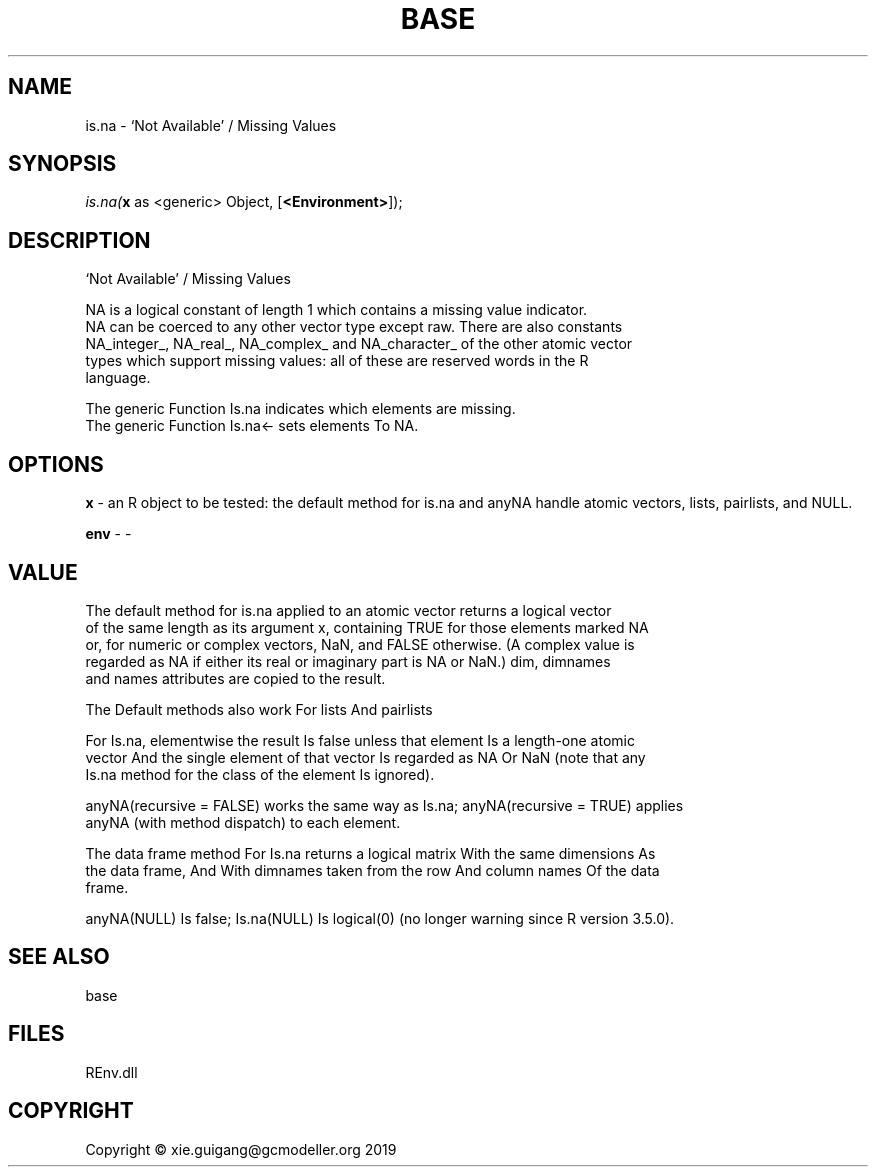 .\" man page create by R# package system.
.TH BASE 1 2020-12-15 "is.na" "is.na"
.SH NAME
is.na \- ‘Not Available’ / Missing Values
.SH SYNOPSIS
\fIis.na(\fBx\fR as <generic> Object, 
[\fB<Environment>\fR]);\fR
.SH DESCRIPTION
.PP
‘Not Available’ / Missing Values
 
 NA is a logical constant of length 1 which contains a missing value indicator. 
 NA can be coerced to any other vector type except raw. There are also constants 
 NA_integer_, NA_real_, NA_complex_ and NA_character_ of the other atomic vector 
 types which support missing values: all of these are reserved words in the R 
 language.
 
 The generic Function Is.na indicates which elements are missing.
 The generic Function Is.na<- sets elements To NA.
.PP
.SH OPTIONS
.PP
\fBx\fB \fR\- an R object to be tested: the default method for is.na and anyNA handle atomic vectors, lists, pairlists, and NULL.
.PP
.PP
\fBenv\fB \fR\- -
.PP
.SH VALUE
.PP
The default method for is.na applied to an atomic vector returns a logical vector 
 of the same length as its argument x, containing TRUE for those elements marked NA 
 or, for numeric or complex vectors, NaN, and FALSE otherwise. (A complex value is 
 regarded as NA if either its real or imaginary part is NA or NaN.) dim, dimnames 
 and names attributes are copied to the result.

 The Default methods also work For lists And pairlists
 
 For Is.na, elementwise the result Is false unless that element Is a length-one atomic 
 vector And the single element of that vector Is regarded as NA Or NaN (note that any 
 Is.na method for the class of the element Is ignored).
 
 anyNA(recursive = FALSE) works the same way as Is.na; anyNA(recursive = TRUE) applies 
 anyNA (with method dispatch) to each element.

 The data frame method For Is.na returns a logical matrix With the same dimensions As 
 the data frame, And With dimnames taken from the row And column names Of the data 
 frame.

 anyNA(NULL) Is false; Is.na(NULL) Is logical(0) (no longer warning since R version 3.5.0).
.PP
.SH SEE ALSO
base
.SH FILES
.PP
REnv.dll
.PP
.SH COPYRIGHT
Copyright © xie.guigang@gcmodeller.org 2019
